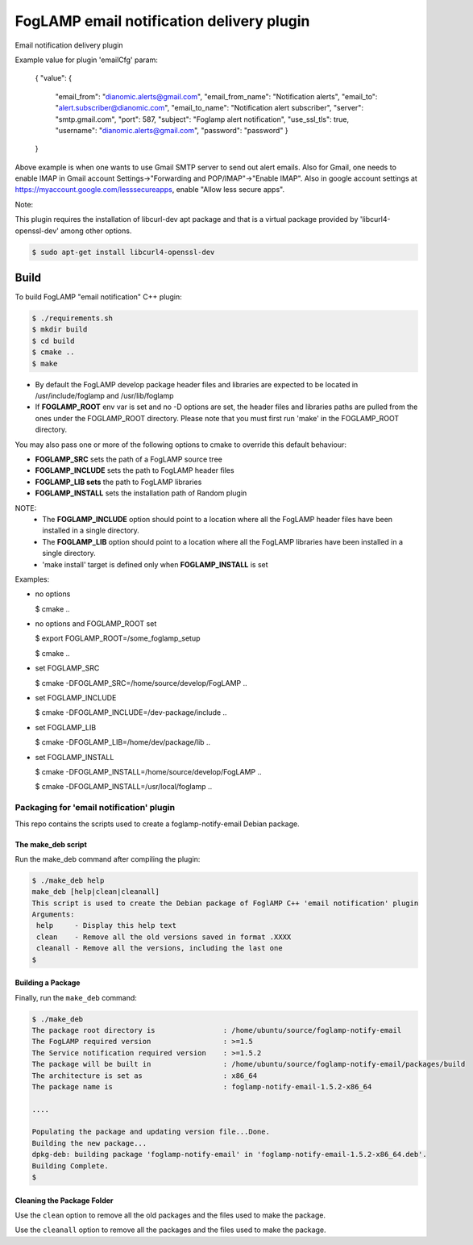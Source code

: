 ==========================================
FogLAMP email notification delivery plugin
==========================================

Email notification delivery plugin

Example value for plugin 'emailCfg' param:

        {
        "value": {
		"email_from": "dianomic.alerts@gmail.com",
		"email_from_name": "Notification alerts",
		"email_to": "alert.subscriber@dianomic.com",
		"email_to_name": "Notification alert subscriber",
		"server": "smtp.gmail.com",
		"port": 587,
		"subject": "Foglamp alert notification",
		"use_ssl_tls": true,
		"username": "dianomic.alerts@gmail.com",
		"password": "password"
                }
        }

Above example is when one wants to use Gmail SMTP server to send out alert emails. Also for Gmail, one needs to enable IMAP in Gmail account Settings->"Forwarding and POP/IMAP"->"Enable IMAP". Also in google account settings at https://myaccount.google.com/lesssecureapps, enable "Allow less secure apps".

Note:

This plugin requires the installation of libcurl-dev apt package and that
is a virtual package provided by 'libcurl4-openssl-dev' among other options.

.. code-block:: console

  $ sudo apt-get install libcurl4-openssl-dev

Build
-----
To build FogLAMP "email notification" C++ plugin:

.. code-block:: console

  $ ./requirements.sh
  $ mkdir build
  $ cd build
  $ cmake ..
  $ make

- By default the FogLAMP develop package header files and libraries
  are expected to be located in /usr/include/foglamp and /usr/lib/foglamp
- If **FOGLAMP_ROOT** env var is set and no -D options are set,
  the header files and libraries paths are pulled from the ones under the
  FOGLAMP_ROOT directory.
  Please note that you must first run 'make' in the FOGLAMP_ROOT directory.

You may also pass one or more of the following options to cmake to override 
this default behaviour:

- **FOGLAMP_SRC** sets the path of a FogLAMP source tree
- **FOGLAMP_INCLUDE** sets the path to FogLAMP header files
- **FOGLAMP_LIB sets** the path to FogLAMP libraries
- **FOGLAMP_INSTALL** sets the installation path of Random plugin

NOTE:
 - The **FOGLAMP_INCLUDE** option should point to a location where all the FogLAMP 
   header files have been installed in a single directory.
 - The **FOGLAMP_LIB** option should point to a location where all the FogLAMP
   libraries have been installed in a single directory.
 - 'make install' target is defined only when **FOGLAMP_INSTALL** is set

Examples:

- no options

  $ cmake ..

- no options and FOGLAMP_ROOT set

  $ export FOGLAMP_ROOT=/some_foglamp_setup

  $ cmake ..

- set FOGLAMP_SRC

  $ cmake -DFOGLAMP_SRC=/home/source/develop/FogLAMP  ..

- set FOGLAMP_INCLUDE

  $ cmake -DFOGLAMP_INCLUDE=/dev-package/include ..
- set FOGLAMP_LIB

  $ cmake -DFOGLAMP_LIB=/home/dev/package/lib ..
- set FOGLAMP_INSTALL

  $ cmake -DFOGLAMP_INSTALL=/home/source/develop/FogLAMP ..

  $ cmake -DFOGLAMP_INSTALL=/usr/local/foglamp ..

******************************************
Packaging for 'email notification' plugin 
******************************************

This repo contains the scripts used to create a foglamp-notify-email Debian package.

The make_deb script
===================

Run the make_deb command after compiling the plugin:

.. code-block:: console

  $ ./make_deb help
  make_deb [help|clean|cleanall]
  This script is used to create the Debian package of FoglAMP C++ 'email notification' plugin
  Arguments:
   help     - Display this help text
   clean    - Remove all the old versions saved in format .XXXX
   cleanall - Remove all the versions, including the last one
  $

Building a Package
==================

Finally, run the ``make_deb`` command:

.. code-block:: console

   $ ./make_deb
   The package root directory is                : /home/ubuntu/source/foglamp-notify-email
   The FogLAMP required version                 : >=1.5
   The Service notification required version    : >=1.5.2
   The package will be built in                 : /home/ubuntu/source/foglamp-notify-email/packages/build
   The architecture is set as                   : x86_64
   The package name is                          : foglamp-notify-email-1.5.2-x86_64

   ....

   Populating the package and updating version file...Done.
   Building the new package...
   dpkg-deb: building package 'foglamp-notify-email' in 'foglamp-notify-email-1.5.2-x86_64.deb'.
   Building Complete.
   $

Cleaning the Package Folder
===========================

Use the ``clean`` option to remove all the old packages and the files used to make the package.

Use the ``cleanall`` option to remove all the packages and the files used to make the package.
